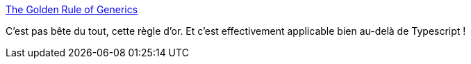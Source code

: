 :jbake-type: post
:jbake-status: published
:jbake-title: The Golden Rule of Generics
:jbake-tags: programming,generics,java,rust,règle,_mois_août,_année_2020
:jbake-date: 2020-08-14
:jbake-depth: ../
:jbake-uri: shaarli/1597393427000.adoc
:jbake-source: https://nicolas-delsaux.hd.free.fr/Shaarli?searchterm=https%3A%2F%2Feffectivetypescript.com%2F2020%2F08%2F12%2Fgenerics-golden-rule%2F&searchtags=programming+generics+java+rust+r%C3%A8gle+_mois_ao%C3%BBt+_ann%C3%A9e_2020
:jbake-style: shaarli

https://effectivetypescript.com/2020/08/12/generics-golden-rule/[The Golden Rule of Generics]

C'est pas bête du tout, cette règle d'or. Et c'est effectivement applicable bien au-delà de Typescript !
